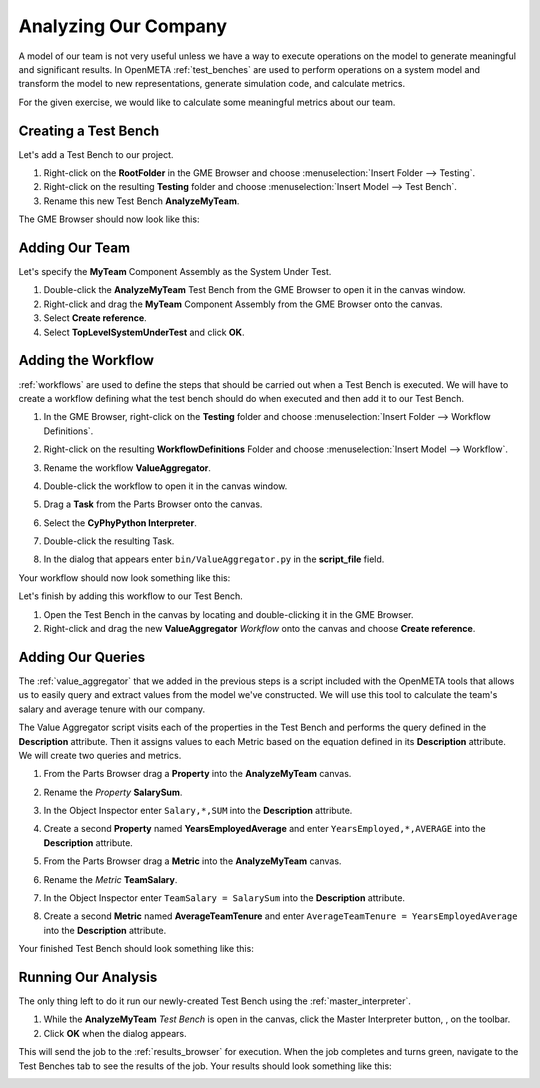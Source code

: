 .. _hello_world_analyzing_our_company:

Analyzing Our Company
=====================

A model of our team is not very useful unless we have a way to execute
operations on the model to generate meaningful and significant results.
In OpenMETA :ref:`test_benches` are used to perform operations on a system
model and transform the model to new representations, generate simulation code,
and calculate metrics.

For the given exercise, we would like to calculate some meaningful metrics about
our team.

Creating a Test Bench
---------------------

Let's add a Test Bench to our project.

#. Right-click on the **RootFolder** in the GME Browser and choose
   :menuselection:`Insert Folder --> Testing`.
#. Right-click on the resulting **Testing** folder and choose
   :menuselection:`Insert Model --> Test Bench`.
#. Rename this new Test Bench **AnalyzeMyTeam**.

The GME Browser should now look like this:

.. image:: images/analyze_my_team_added.png

Adding Our Team
---------------

Let's specify the **MyTeam** Component Assembly as the System Under Test.

#. Double-click the **AnalyzeMyTeam** Test Bench from the GME Browser to open it
   in the canvas window.
#. Right-click and drag the **MyTeam** Component Assembly from the GME Browser
   onto the canvas.
#. Select **Create reference**.
#. Select **TopLevelSystemUnderTest** and click **OK**.

.. image:: images/tlsut.png

Adding the Workflow
-------------------

:ref:`workflows` are used to define the steps that should be carried out when a
Test Bench is executed. We will have to create a workflow defining what the test
bench should do when executed and then add it to our Test Bench.

#. In the GME Browser, right-click on the **Testing** folder and choose
   :menuselection:`Insert Folder --> Workflow Definitions`.
#. Right-click on the resulting **WorkflowDefinitions** Folder and choose
   :menuselection:`Insert Model --> Workflow`.
#. Rename the workflow **ValueAggregator**.
#. Double-click the workflow to open it in the canvas window.
#. Drag a **Task** from the Parts Browser onto the canvas.
#. Select the **CyPhyPython Interpreter**.

   .. image:: images/cyphypython_interpreter.png

#. Double-click the resulting Task.
#. In the dialog that appears enter ``bin/ValueAggregator.py`` in the
   **script_file** field.

   .. image:: images/workflow_parameters.png

Your workflow should now look something like this:

.. image:: images/value_aggregator_workflow.png

Let's finish by adding this workflow to our Test Bench.

#. Open the Test Bench in the canvas by locating and double-clicking it in the
   GME Browser.
#. Right-click and drag the new **ValueAggregator** *Workflow* onto the canvas
   and choose **Create reference**.


Adding Our Queries
------------------

The :ref:`value_aggregator` that we added in the previous steps is a script
included with the OpenMETA tools that allows us to easily query and extract
values from the model we've constructed. We will use this tool to calculate the
team's salary and average tenure with our company.

The Value Aggregator script visits each of the properties in the Test Bench and
performs the query defined in the **Description** attribute. Then it assigns
values to each Metric based on the equation defined in its **Description**
attribute. We will create two queries and metrics.

#. From the Parts Browser drag a **Property** into the **AnalyzeMyTeam** canvas.
#. Rename the *Property* **SalarySum**.
#. In the Object Inspector enter ``Salary,*,SUM`` into the **Description**
   attribute.

   .. image:: images/salary_sum_description.png

#. Create a second **Property** named **YearsEmployedAverage** and enter
   ``YearsEmployed,*,AVERAGE`` into the **Description** attribute.

#. From the Parts Browser drag a **Metric** into the **AnalyzeMyTeam** canvas.
#. Rename the *Metric* **TeamSalary**.
#. In the Object Inspector enter ``TeamSalary = SalarySum`` into the
   **Description** attribute.

   .. image:: images/team_salary_description.png

#. Create a second **Metric** named **AverageTeamTenure** and enter
   ``AverageTeamTenure = YearsEmployedAverage`` into the **Description**
   attribute.

Your finished Test Bench should look something like this:

.. image:: images/completed_test_bench.png

Running Our Analysis
--------------------

The only thing left to do it run our newly-created Test Bench using the
:ref:`master_interpreter`.

#. While the **AnalyzeMyTeam** *Test Bench* is open in the canvas, click the
   Master Interpreter button, |MASTER_INTERPRETER_BUTTON|, on the toolbar.
#. Click **OK** when the dialog appears.

This will send the job to the :ref:`results_browser` for execution. When the job
completes and turns green, navigate to the Test Benches tab to see the results
of the job. Your results should look something like this:

.. image:: images/results_browser.png



.. |MASTER_INTERPRETER_BUTTON| image:: images/master_interpreter_button.png
